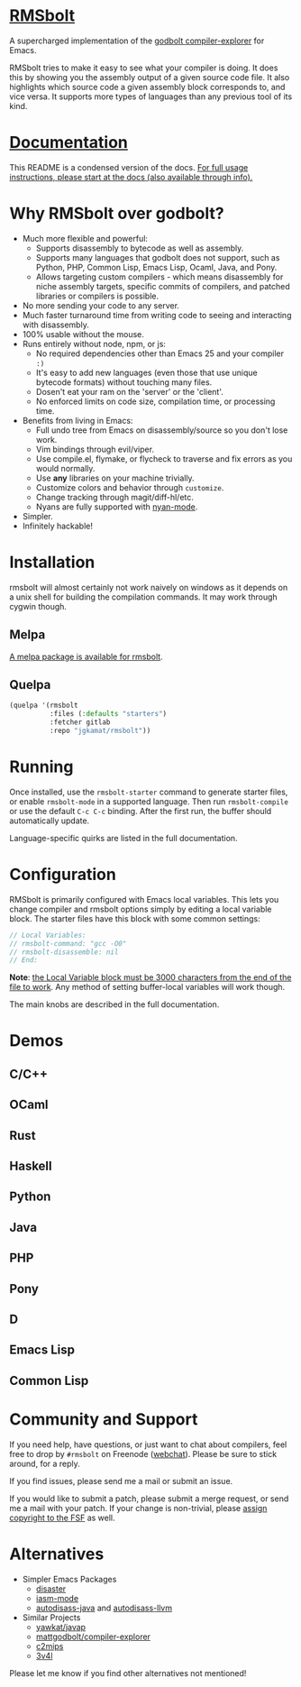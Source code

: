 
* [[https://gitlab.com/jgkamat/rmsbolt][RMSbolt]] [[https://melpa.org/#/rmsbolt][file:https://melpa.org/packages/rmsbolt-badge.svg]]

A supercharged implementation of the [[https://github.com/mattgodbolt/compiler-explorer][godbolt compiler-explorer]] for Emacs.

RMSbolt tries to make it easy to see what your compiler is doing. It does this
by showing you the assembly output of a given source code file. It also
highlights which source code a given assembly block corresponds to, and vice
versa. It supports more types of languages than any previous tool of its kind.

* [[file:doc/rmsbolt.org][Documentation]]

This README is a condensed version of the docs. [[file:doc/rmsbolt.org][For full usage instructions,
please start at the docs (also available through info).]]

* Why RMSbolt over godbolt?

- Much more flexible and powerful:
  - Supports disassembly to bytecode as well as assembly.
  - Supports many languages that godbolt does not support, such as Python, PHP,
    Common Lisp, Emacs Lisp, Ocaml, Java, and Pony.
  - Allows targeting custom compilers - which means disassembly for niche
    assembly targets, specific commits of compilers, and patched libraries or
    compilers is possible.
- No more sending your code to any server.
- Much faster turnaround time from writing code to seeing and interacting with disassembly.
- 100% usable without the mouse.
- Runs entirely without node, npm, or js:
  - No required dependencies other than Emacs 25 and your compiler ~:)~
  - It's easy to add new languages (even those that use unique bytecode formats)
    without touching many files.
  - Dosen't eat your ram on the 'server' or the 'client'.
  - No enforced limits on code size, compilation time, or processing time.
- Benefits from living in Emacs:
  - Full undo tree from Emacs on disassembly/source so you don't lose work.
  - Vim bindings through evil/viper.
  - Use compile.el, flymake, or flycheck to traverse and fix errors as you
    would normally.
  - Use *any* libraries on your machine trivially.
  - Customize colors and behavior through ~customize~.
  - Change tracking through magit/diff-hl/etc.
  - Nyans are fully supported with [[https://github.com/TeMPOraL/nyan-mode][nyan-mode]].
- Simpler.
- Infinitely hackable!

* Installation

rmsbolt will almost certainly not work naively on windows as it depends on a
unix shell for building the compilation commands. It may work through cygwin
though.

** Melpa

[[http://melpa.org/#/rmsbolt][A melpa package is available for rmsbolt]].

** Quelpa

#+BEGIN_SRC emacs-lisp
  (quelpa '(rmsbolt
            :files (:defaults "starters")
            :fetcher gitlab
            :repo "jgkamat/rmsbolt"))
#+END_SRC

* Running
Once installed, use the ~rmsbolt-starter~ command to generate starter files, or
enable ~rmsbolt-mode~ in a supported language. Then run ~rmsbolt-compile~ or
use the default ~C-c C-c~ binding. After the first run, the buffer should
automatically update.

Language-specific quirks are listed in the full documentation.

* Configuration

RMSbolt is primarily configured with Emacs local variables. This lets you change
compiler and rmsbolt options simply by editing a local variable block. The
starter files have this block with some common settings:

#+BEGIN_SRC c
  // Local Variables:
  // rmsbolt-command: "gcc -O0"
  // rmsbolt-disassemble: nil
  // End:
#+END_SRC

*Note*: [[https://www.gnu.org/software/emacs/manual/html_node/emacs/Specifying-File-Variables.html#Specifying-File-Variables][the Local Variable block must be 3000 characters from the end of the
file to work]]. Any method of setting buffer-local variables will work though.

The main knobs are described in the full documentation.

* Demos
** C/C++
[[https://i.imgur.com/Rox6y0U.gif][https://i.imgur.com/Rox6y0U.gif]]
** OCaml
[[https://i.imgur.com/369Ylxk.gif][https://i.imgur.com/369Ylxk.gif]]
** Rust
[[https://i.imgur.com/nW1lVFM.gif][https://i.imgur.com/nW1lVFM.gif]]
** Haskell
[[https://i.imgur.com/fAQQMJe.gif][https://i.imgur.com/fAQQMJe.gif]]
** Python
[[https://i.imgur.com/cMYfkGx.gif][https://i.imgur.com/cMYfkGx.gif]]
** Java
[[https://i.imgur.com/KkWEMMj.gif][https://i.imgur.com/KkWEMMj.gif]]
** PHP
[[https://i.imgur.com/xBfzaK9.gif][https://i.imgur.com/xBfzaK9.gif]]
** Pony
[[https://i.imgur.com/8kd6kkJ.gif][https://i.imgur.com/8kd6kkJ.gif]]
** D
[[https://i.imgur.com/BkMse7R.gif][https://i.imgur.com/BkMse7R.gif]]
** Emacs Lisp
[[https://i.imgur.com/uYrQ7En.gif][https://i.imgur.com/uYrQ7En.gif]]
** Common Lisp
[[https://i.imgur.com/36aNVvf.gif][https://i.imgur.com/36aNVvf.gif]]

* Community and Support

If you need help, have questions, or just want to chat about compilers, feel
free to drop by ~#rmsbolt~ on Freenode ([[https://webchat.freenode.net/?channels=#qutebrowser][webchat]]). Please be sure to stick
around, for a reply.

If you find issues, please send me a mail or submit an issue.

If you would like to submit a patch, please submit a merge request, or send me a
mail with your patch. If your change is non-trivial, please
[[https://www.fsf.org/licensing/assigning.html][assign copyright to the FSF]] as well.

* Alternatives

- Simpler Emacs Packages
  - [[https://github.com/jart/disaster][disaster]]
  - [[https://github.com/RAttab/iasm-mode][iasm-mode]]
  - [[https://github.com/gbalats/autodisass-java-bytecode][autodisass-java]] and [[https://github.com/gbalats/autodisass-llvm-bitcode][autodisass-llvm]]
- Similar Projects
  - [[https://github.com/yawkat/javap][yawkat/javap]]
  - [[https://github.com/mattgodbolt/compiler-explorer][mattgodbolt/compiler-explorer]]
  - [[http://reliant.colab.duke.edu/c2mips/][c2mips]]
  - [[https://3v4l.org/][3v4l]]

Please let me know if you find other alternatives not mentioned!

